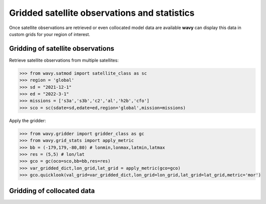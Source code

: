 Gridded satellite observations and statistics
#############################################

Once satellite observations are retrieved or even collocated model data are available **wavy** can display this data in custom grids for your region of interest.

Gridding of satellite observations
**********************************

Retrieve satellite observations from multiple satellites:

.. code-block:: python3

   >>> from wavy.satmod import satellite_class as sc
   >>> region = 'global'
   >>> sd = "2021-12-1"
   >>> ed = "2022-3-1"
   >>> missions = ['s3a','s3b','c2','al','h2b','cfo']
   >>> sco = sc(sdate=sd,edate=ed,region='global',mission=missions)


Apply the gridder:

.. code-block:: python3

   >>> from wavy.gridder import gridder_class as gc
   >>> from wavy.grid_stats import apply_metric
   >>> bb = (-179,179,-80,80) # lonmin,lonmax,latmin,latmax
   >>> res = (5,5) # lon/lat
   >>> gco = gc(oco=sco,bb=bb,res=res)
   >>> var_gridded_dict,lon_grid,lat_grid = apply_metric(gco=gco)
   >>> gco.quicklook(val_grid=var_gridded_dict,lon_grid=lon_grid,lat_grid=lat_grid,metric='mor')

.. image:: ./docs_fig_ts_sat.png
   :scale: 80

Gridding of collocated data
***************************
